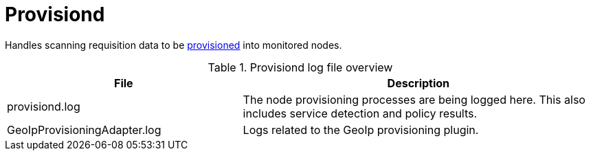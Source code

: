 [[ref-daemon-config-files-provisiond]]
= Provisiond

Handles scanning requisition data to be xref:operation:provisioning/introduction.adoc[provisioned] into monitored nodes.

.Provisiond log file overview
[options="header"]
[cols="2,3"]

|===
| File
| Description

| provisiond.log
| The node provisioning processes are being logged here.
This also includes service detection and policy results.

| GeoIpProvisioningAdapter.log
| Logs related to the GeoIp provisioning plugin.
|===
